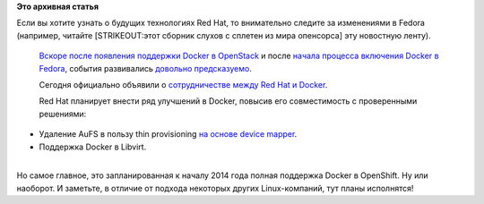 .. title: Red Hat и Docker
.. slug: red-hat-и-docker
.. date: 2013-09-19 17:29:36
.. tags:
.. category:
.. link:
.. description:
.. type: text
.. author: Peter Lemenkov

**Это архивная статья**


| Если вы хотите узнать о будущих технологиях Red Hat, то внимательно
  следите за изменениями в Fedora (например, читайте [STRIKEOUT:этот
  сборник слухов с сплетен из мира опенсорса] эту новостную ленту).

  `Вскоре после появления поддержки Docker в
  OpenStack </content/Короткие-новости-12>`__ и после `начала процесса
  включения Docker в Fedora </content/Короткие-новости-10>`__, события
  развивались `довольно
  предсказуемо <http://lurkmore.to/Конец_немного_предсказуем>`__.

  Сегодня официально объявили о `сотрудничестве между Red Hat и
  Docker <http://blog.docker.io/2013/09/red-hat-and-docker-collaborate/>`__.

  Red Hat планирует внести ряд улучшений в Docker, повысив его
  совместимость с проверенными решениями:

-  Удаление AuFS в пользу thin provisioning `на основе device
   mapper <https://fedoraproject.org/wiki/Features/ThinProvisioning>`__.

-  Поддержка Docker в Libvirt.


| 
| Но самое главное, это запланированная к началу 2014 года полная
  поддержка Docker в OpenShift. Ну или наоборот. И заметьте, в отличие
  от подхода некоторых других Linux-компаний, тут планы исполнятся!
